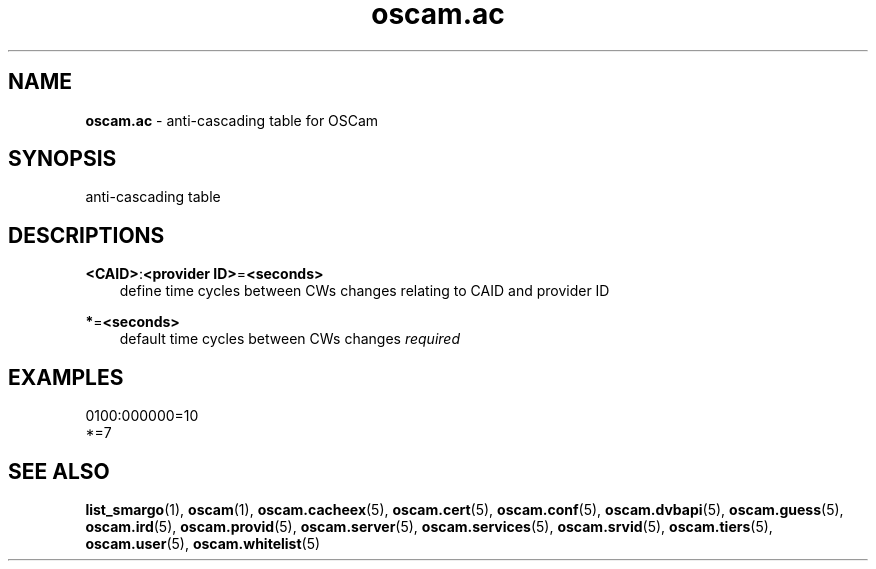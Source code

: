 .TH oscam.ac 5
.SH NAME
\fBoscam.ac\fR - anti-cascading table for OSCam
.SH SYNOPSIS
anti-cascading table
.SH DESCRIPTIONS
.PP
\fB<CAID>\fP:\fB<provider ID>\fP=\fB<seconds>\fP
.RS 3n
define time cycles between CWs changes relating to CAID and provider ID
.RE
.PP
\fB*\fP=\fB<seconds>\fP
.RS 3n
default time cycles between CWs changes \fIrequired\fR
.RE
.SH EXAMPLES
 0100:000000=10
 *=7
.SH "SEE ALSO"
\fBlist_smargo\fR(1), \fBoscam\fR(1), \fBoscam.cacheex\fR(5), \fBoscam.cert\fR(5), \fBoscam.conf\fR(5), \fBoscam.dvbapi\fR(5), \fBoscam.guess\fR(5), \fBoscam.ird\fR(5), \fBoscam.provid\fR(5), \fBoscam.server\fR(5), \fBoscam.services\fR(5), \fBoscam.srvid\fR(5), \fBoscam.tiers\fR(5), \fBoscam.user\fR(5), \fBoscam.whitelist\fR(5)
